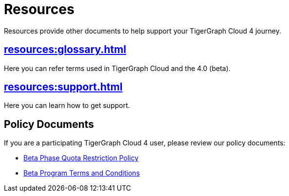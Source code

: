 = Resources
:experimental:

Resources provide other documents to help support your TigerGraph Cloud 4 journey.

== xref:resources:glossary.adoc[]

Here you can refer terms used in TigerGraph Cloud and the 4.0 (beta).

== xref:resources:support.adoc[]

Here you can learn how to get support.

//== xref:resources:faqs.adoc[Cloud 4.0 FAQs]

//Here you can find Cloud 4.0 FAQs.

== Policy Documents

If you are a participating TigerGraph Cloud 4 user, please review our policy documents:

* xref:quota_policy.adoc[Beta Phase Quota Restriction Policy]
* xref:terms_conditions.adoc[Beta Program Terms and Conditions]


